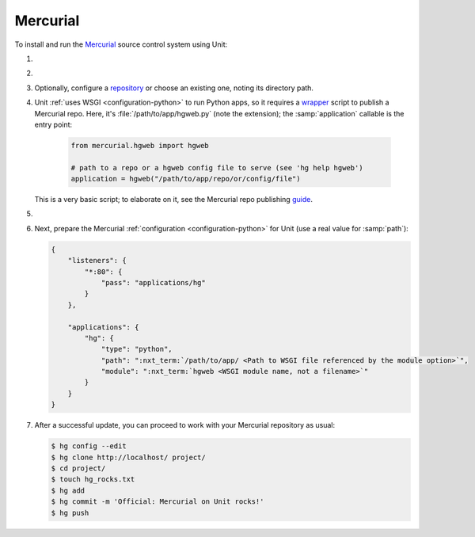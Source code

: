 .. |app| replace:: Mercurial
.. |mod| replace:: Python
.. |app-link| replace:: core files
.. _app-link: https://www.mercurial-scm.org/wiki/UnixInstall

#########
Mercurial
#########

To install and run the `Mercurial <https://www.mercurial-scm.org/>`_ source
control system using Unit:

#. .. include:: ../include/howto_install_unit.rst

#. .. include:: ../include/howto_install_app.rst

#. Optionally, configure a `repository
   <https://www.mercurial-scm.org/wiki/TutorialInit>`_ or choose an existing
   one, noting its directory path.

#. Unit :ref:`uses WSGI <configuration-python>` to run Python apps, so it
   requires a `wrapper
   <https://www.mercurial-scm.org/repo/hg/file/default/contrib/hgweb.wsgi>`_
   script to publish a |app| repo.  Here, it's :file:`/path/to/app/hgweb.py`
   (note the extension); the :samp:`application` callable is the entry
   point:

    .. code-block:: python

       from mercurial.hgweb import hgweb

       # path to a repo or a hgweb config file to serve (see 'hg help hgweb')
       application = hgweb("/path/to/app/repo/or/config/file")

   This is a very basic script; to elaborate on it, see the
   Mercurial repo publishing `guide
   <https://www.mercurial-scm.org/wiki/PublishingRepositories#hgweb>`_.

#. .. include:: ../include/howto_change_ownership.rst

#. Next, prepare the |app| :ref:`configuration
   <configuration-python>` for Unit (use a real value for :samp:`path`):

   .. code-block:: json

      {
          "listeners": {
              "*:80": {
                  "pass": "applications/hg"
              }
          },

          "applications": {
              "hg": {
                  "type": "python",
                  "path": ":nxt_term:`/path/to/app/ <Path to WSGI file referenced by the module option>`",
                  "module": ":nxt_term:`hgweb <WSGI module name, not a filename>`"
              }
          }
      }

#. .. include:: ../include/howto_upload_config.rst

   After a successful update, you can proceed to work with your Mercurial
   repository as usual:

   .. code-block:: console

      $ hg config --edit
      $ hg clone http://localhost/ project/
      $ cd project/
      $ touch hg_rocks.txt
      $ hg add
      $ hg commit -m 'Official: Mercurial on Unit rocks!'
      $ hg push

   .. image:: ../images/hg.png
      :width: 100%
      :alt: Mercurial on Unit - Changeset Screen

